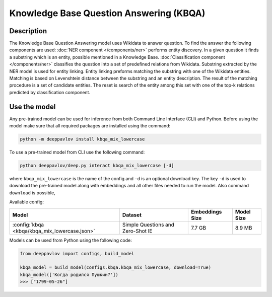 Knowledge Base Question Answering (KBQA)
========================================

Description
-----------

The Knowledge Base Question Answering model uses Wikidata to answer question. To find the answer the following
components are used:
:doc:`NER component </components/ner>` performs entity discovery. In a given question it finds a substring which
is an entity, possible mentioned in a Knowledge Base.
:doc:`Classification component </components/ner>` classifies the question into a set of predefined relations from
Wikidata.
Substring extracted by the NER model is used for entity linking. Entity linking preforms matching the substring
with one of the Wikidata entities. Matching is based on Levenshtein distance between the substring and an entity
description. The result of the matching procedure is a set of candidate entities. The reset is search of the
entity among this set with one of the top-k relations predicted by classification component.


Use the model
-------------

Any pre-trained model can be used for inference from both Command Line Interface (CLI) and Python. Before using the
model make sure that all required packages are installed using the command:

.. code:: bash

    python -m deeppavlov install kbqa_mix_lowercase

To use a pre-trained model from CLI use the following command:

.. code:: bash

    python deeppavlov/deep.py interact kbqa_mix_lowercase [-d]

where ``kbqa_mix_lowercase`` is the name of the config and ``-d`` is an optional download key. The key ``-d`` is used
to download the pre-trained model along with embeddings and all other files needed to run the model. Also command
``download`` is possible,


Available config:

.. table::
    :widths: auto

    +-----------------------------------------------+-------------------+-----------------+------------+
    | Model                                         | Dataset           | Embeddings Size | Model Size |
    +===============================================+===================+=================+============+
    | :config:`kbqa <kbqa/kbqa_mix_lowercase.json>` | Simple Questions  |     7.7 GB      |   8.9 MB   |
    |                                               | and Zero-Shot IE  |                 |            |
    +-----------------------------------------------+-------------------+-----------------+------------+


Models can be used from Python using the following code:

.. code:: python

    from deeppavlov import configs, build_model

    kbqa_model = build_model(configs.kbqa.kbqa_mix_lowercase, download=True)
    kbqa_model(['Когда родился Пушкин?'])
    >>> ["1799-05-26"]
